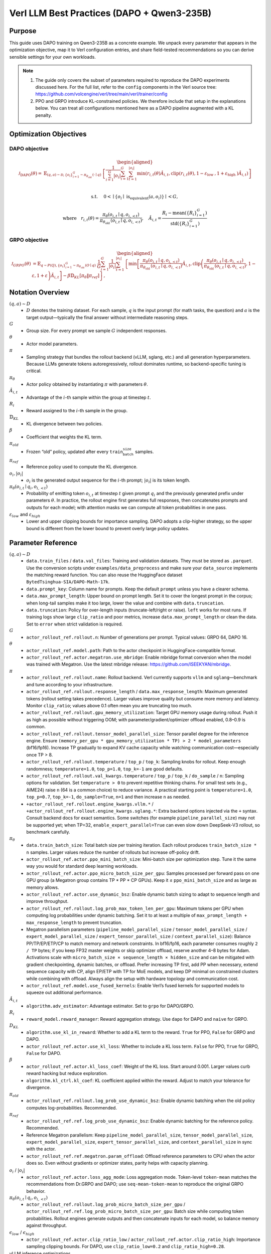 Verl LLM Best Practices (DAPO + Qwen3-235B)
===========================================

Purpose
-------

This guide uses DAPO training on Qwen3-235B as a concrete example. We unpack every parameter that appears in the optimization objective, map it to Verl configuration entries, and share field-tested recommendations so you can derive sensible settings for your own workloads.

.. note::

   1. The guide only covers the subset of parameters required to reproduce the DAPO experiments discussed here. For the full list, refer to the ``config`` components in the Verl source tree: https://github.com/volcengine/verl/tree/main/verl/trainer/config
   2. PPO and GRPO introduce KL-constrained policies. We therefore include that setup in the explanations below. You can treat all configurations mentioned here as a DAPO pipeline augmented with a KL penalty.

Optimization Objectives
-----------------------

DAPO objective
~~~~~~~~~~~~~~

.. math::

   \begin{aligned}
   \mathcal{J}_{\mathrm{DAPO}}(\theta)= & \mathbb{E}_{(q, a) \sim \mathcal{D},\left\{o_i\right\}_{i=1}^G \sim \pi_{\theta_{\text {old }}}(\cdot \mid q)} \
    {\left[\frac{1}{\sum_{i=1}^G\left|o_i\right|} \sum_{i=1}^G \sum_{t=1}^{\left|o_i\right|} \min \left(r_{i, t}(\theta) \hat{A}_{i, t}, \operatorname{clip}\left(r_{i, t}(\theta), 1-\varepsilon_{\text {low }}, 1+\varepsilon_{\text {high }}\right) \hat{A}_{i, t}\right)\right] } \\
   \end{aligned}

.. math::
   \text { s.t. } \quad 0<\mid\left\{o_i \mid \text { is_equivalent }\left(a, o_i\right)\right\} \mid<G,

.. math::

   \text {where} \quad r_{i, t}(\theta)=\frac{\pi_\theta\left(o_{i, t} \mid q, o_{i,<t}\right)}{\pi_{\theta_{\text {old }}}\left(o_{i, t} \mid q, o_{i,<t}\right)}, \quad \hat{A}_{i, t}=\frac{R_i-\operatorname{mean}\left(\left\{R_i\right\}_{i=1}^G\right)}{\operatorname{std}\left(\left\{R_i\right\}_{i=1}^G\right)}

GRPO objective
~~~~~~~~~~~~~~

.. math::

   \begin{aligned}
   \mathcal{J}_{G R P O}(\theta) & =\mathbb{E}_{q \sim P(Q),\left\{o_i\right\}_{i=1}^G \sim \pi_{\theta_{\text {old }}}(O \mid q)} \
   \frac{1}{G} \sum_{i=1}^G \frac{1}{\left|o_i\right|} \sum_{t=1}^{\left|o_i\right|}\left\{\min \left[\frac{\pi_\theta\left(o_{i, t} \mid q, o_{i,<t}\right)}{\pi_{\theta_{\text {old }}}\left(o_{i, t} \mid q, o_{i,<t}\right)} \hat{A}_{i, t}, \operatorname{clip}\left(\frac{\pi_\theta\left(o_{i, t} \mid q, o_{i,<t}\right)}{\pi_{\theta_{\text {old }}}\left(o_{i, t} \mid q, o_{i,<t}\right)}, 1-\varepsilon, 1+\varepsilon\right) \hat{A}_{i, t}\right]-\beta \mathbb{D}_{K L}\left[\pi_\theta \| \pi_{r e f}\right]\right\},
   \end{aligned}

Notation Overview
-----------------

:math:`(q,a)\sim D`
  - :math:`D` denotes the training dataset. For each sample, :math:`q` is the input prompt (for math tasks, the question) and :math:`a` is the target output—typically the final answer without intermediate reasoning steps.

:math:`G`
  - Group size. For every prompt we sample :math:`G` independent responses.

:math:`\theta`
  - Actor model parameters.

:math:`\pi`
  - Sampling strategy that bundles the rollout backend (vLLM, sglang, etc.) and all generation hyperparameters. Because LLMs generate tokens autoregressively, rollout dominates runtime, so backend-specific tuning is critical.

:math:`\pi_\theta`
  - Actor policy obtained by instantiating :math:`\pi` with parameters :math:`\theta`.

:math:`\hat{A}_{i,t}`
  - Advantage of the :math:`i`-th sample within the group at timestep :math:`t`.

:math:`R_i`
  - Reward assigned to the :math:`i`-th sample in the group.

:math:`\mathbb{D}_{KL}`
  - KL divergence between two policies.

:math:`\beta`
  - Coefficient that weights the KL term.

:math:`\pi_{old}`
  - Frozen “old” policy, updated after every :math:`\texttt{train_batch_size}` samples.

:math:`\pi_{ref}`
  - Reference policy used to compute the KL divergence.

:math:`o_i, |o_i|`
  - :math:`o_i` is the generated output sequence for the :math:`i`-th prompt; :math:`|o_i|` is its token length.

:math:`\pi_\theta(o_{i,t} \mid q_i, o_{i,<t})`
  - Probability of emitting token :math:`o_{i,t}` at timestep :math:`t` given prompt :math:`q_i` and the previously generated prefix under parameters :math:`\theta`. In practice, the rollout engine first generates full responses, then concatenates prompts and outputs for each model; with attention masks we can compute all token probabilities in one pass.

:math:`\varepsilon_{low}` and :math:`\varepsilon_{high}`
  - Lower and upper clipping bounds for importance sampling. DAPO adopts a clip-higher strategy, so the upper bound is different from the lower bound to prevent overly large policy updates.

Parameter Reference
-------------------

:math:`(q,a)\sim D`
  - ``data.train_files`` / ``data.val_files``:
    Training and validation datasets. They must be stored as ``.parquet``. Use the conversion scripts under ``examples/data_preprocess`` and make sure your ``data_source`` implements the matching reward function. You can also reuse the HuggingFace dataset ``BytedTsinghua-SIA/DAPO-Math-17k``.
  - ``data.prompt_key``:
    Column name for prompts. Keep the default ``prompt`` unless you have a clearer schema.
  - ``data.max_prompt_length``:
    Upper bound on prompt length. Set it to cover the longest prompt in the corpus; when long-tail samples make it too large, lower the value and combine with ``data.truncation``.
  - ``data.truncation``:
    Policy for over-length inputs (truncate-left/right or raise). ``left`` works for most runs. If training logs show large ``clip_ratio`` and poor metrics, increase ``data.max_prompt_length`` or clean the data. Set to ``error`` when strict validation is required.

:math:`G`
  - ``actor_rollout_ref.rollout.n``:
    Number of generations per prompt. Typical values: GRPO 64, DAPO 16.

:math:`\theta`
  - ``actor_rollout_ref.model.path``:
    Path to the actor checkpoint in HuggingFace-compatible format.
  - ``actor_rollout_ref.actor.megatron.use_mbridge``:
    Enable mbridge format conversion when the model was trained with Megatron. Use the latest mbridge release: https://github.com/ISEEKYAN/mbridge.

:math:`\pi`
  - ``actor_rollout_ref.rollout.name``:
    Rollout backend. Verl currently supports ``vllm`` and ``sglang``—benchmark and tune according to your infrastructure.
  - ``actor_rollout_ref.rollout.response_length`` / ``data.max_response_length``:
    Maximum generated tokens (rollout setting takes precedence). Larger values improve quality but consume more memory and latency. Monitor ``clip_ratio``; values above 0.1 often mean you are truncating too much.
  - ``actor_rollout_ref.rollout.gpu_memory_utilization``:
    Target GPU memory usage during rollout. Push it as high as possible without triggering OOM; with parameter/gradient/optimizer offload enabled, 0.8–0.9 is common.
  - ``actor_rollout_ref.rollout.tensor_model_parallel_size``:
    Tensor parallel degree for the inference engine. Ensure ``(memory_per_gpu * gpu_memory_utilization * TP) > 2 * model_parameters`` (bf16/fp16). Increase TP gradually to expand KV cache capacity while watching communication cost—especially once TP > 8.
  - ``actor_rollout_ref.rollout.temperature`` / ``top_p`` / ``top_k``:
    Sampling knobs for rollout. Keep enough randomness; ``temperature=1.0``, ``top_p=1.0``, ``top_k=-1`` are good defaults.
  - ``actor_rollout_ref.rollout.val_kwargs.temperature`` / ``top_p`` / ``top_k`` / ``do_sample`` / ``n``:
    Sampling options for validation. Set ``temperature > 0`` to prevent repetitive thinking chains. For small test sets (e.g., AIME24) raise ``n`` (64 is a common choice) to reduce variance. A practical starting point is ``temperature=1.0``, ``top_p=0.7``, ``top_k=-1``, ``do_sample=True``, ``n=1`` and then increase ``n`` as needed.
  - ``+actor_rollout_ref.rollout.engine_kwargs.vllm.*`` / ``+actor_rollout_ref.rollout.engine_kwargs.sglang.*``:
    Extra backend options injected via the ``+`` syntax. Consult backend docs for exact semantics. Some switches (for example ``pipeline_parallel_size``) may not be supported yet; when TP=32, ``enable_expert_parallel=True`` can even slow down DeepSeek-V3 rollout, so benchmark carefully.

:math:`\pi_\theta`
  - ``data.train_batch_size``:
    Total batch size per training iteration. Each rollout produces ``train_batch_size * n`` samples. Larger values reduce the number of rollouts but increase off-policy drift.
  - ``actor_rollout_ref.actor.ppo_mini_batch_size``:
    Mini-batch size per optimization step. Tune it the same way you would for standard deep learning workloads.
  - ``actor_rollout_ref.actor.ppo_micro_batch_size_per_gpu``:
    Samples processed per forward pass on one GPU group (a Megatron group contains TP * PP * CP GPUs). Keep it ≤ ``ppo_mini_batch_size`` and as large as memory allows.
  - ``actor_rollout_ref.actor.use_dynamic_bsz``:
    Enable dynamic batch sizing to adapt to sequence length and improve throughput.
  - ``actor_rollout_ref.rollout.log_prob_max_token_len_per_gpu``:
    Maximum tokens per GPU when computing log probabilities under dynamic batching. Set it to at least a multiple of ``max_prompt_length + max_response_length`` to prevent truncation.
  - Megatron parallelism parameters (``pipeline_model_parallel_size`` / ``tensor_model_parallel_size`` / ``expert_model_parallel_size`` / ``expert_tensor_parallel_size`` / ``context_parallel_size``):
    Balance PP/TP/EP/ETP/CP to match memory and network constraints. In bf16/fp16, each parameter consumes roughly ``2 / TP`` bytes; if you keep FP32 master weights or skip optimizer offload, reserve another 4–8 bytes for Adam. Activations scale with ``micro_batch_size × sequence_length × hidden_size`` and can be mitigated with gradient checkpointing, dynamic batches, or offload. Prefer increasing TP first, add PP when necessary, extend sequence capacity with CP, align EP/ETP with TP for MoE models, and keep DP minimal on constrained clusters while combining with offload. Always align the setup with hardware topology and communication cost.
  - ``actor_rollout_ref.model.use_fused_kernels``:
    Enable Verl’s fused kernels for supported models to squeeze out additional performance.

:math:`\hat{A}_{i,t}`
  - ``algorithm.adv_estimator``:
    Advantage estimator. Set to ``grpo`` for DAPO/GRPO.

:math:`R_i`
  - ``reward_model.reward_manager``:
    Reward aggregation strategy. Use ``dapo`` for DAPO and ``naive`` for GRPO.

:math:`D_{KL}`
  - ``algorithm.use_kl_in_reward``:
    Whether to add a KL term to the reward. ``True`` for PPO, ``False`` for GRPO and DAPO.
  - ``actor_rollout_ref.actor.use_kl_loss``:
    Whether to include a KL loss term. ``False`` for PPO, ``True`` for GRPO, ``False`` for DAPO.

:math:`\beta`
  - ``actor_rollout_ref.actor.kl_loss_coef``:
    Weight of the KL loss. Start around 0.001. Larger values curb reward hacking but reduce exploration.
  - ``algorithm.kl_ctrl.kl_coef``:
    KL coefficient applied within the reward. Adjust to match your tolerance for divergence.

:math:`\pi_{old}`
  - ``actor_rollout_ref.rollout.log_prob_use_dynamic_bsz``:
    Enable dynamic batching when the old policy computes log-probabilities. Recommended.

:math:`\pi_{ref}`
  - ``actor_rollout_ref.ref.log_prob_use_dynamic_bsz``:
    Enable dynamic batching for the reference policy. Recommended.
  - Reference Megatron parallelism:
    Keep ``pipeline_model_parallel_size``, ``tensor_model_parallel_size``, ``expert_model_parallel_size``, ``expert_tensor_parallel_size``, and ``context_parallel_size`` in sync with the actor.
  - ``actor_rollout_ref.ref.megatron.param_offload``:
    Offload reference parameters to CPU when the actor does so. Even without gradients or optimizer states, parity helps with capacity planning.

:math:`o_i` / :math:`|o_i|`
  - ``actor_rollout_ref.actor.loss_agg_mode``:
    Loss aggregation mode. Token-level ``token-mean`` matches the recommendations from Dr.GRPO and DAPO; use ``seq-mean-token-mean`` to reproduce the original GRPO behavior.

:math:`\pi_\theta(o_{i,t} \mid q_i,o_{i,<t})`
  - ``actor_rollout_ref.rollout.log_prob_micro_batch_size_per_gpu`` / ``actor_rollout_ref.ref.log_prob_micro_batch_size_per_gpu``:
    Batch size while computing token probabilities. Rollout engines generate outputs and then concatenate inputs for each model, so balance memory against throughput.

:math:`\epsilon_{low}` / :math:`\epsilon_{high}`
  - ``actor_rollout_ref.actor.clip_ratio_low`` / ``actor_rollout_ref.actor.clip_ratio_high``:
    Importance sampling clipping bounds. For DAPO, use ``clip_ratio_low=0.2`` and ``clip_ratio_high=0.28``.

vLLM inference optimizations
  - ``actor_rollout_ref.rollout.enable_chunked_prefill``:
    Enables chunked prefill to boost GPU utilization (vLLM only). Tune together with ``max_num_batched_tokens``.
  - ``actor_rollout_ref.rollout.max_num_batched_tokens``:
    Maximum tokens per batch. A practical rule of thumb is ``max(8192, max_prompt_length + max_response_length, max_model_len)``; see the vLLM docs for details.
  - ``actor_rollout_ref.rollout.enforce_eager``:
    Disables CUDA graphs. By default vLLM leverages CUDA graphs for speed at the cost of extra memory (not limited by ``gpu_memory_utilization``); set this to ``True`` when memory is tight.
  - ``actor_rollout_ref.rollout.cudagraph_capture_sizes``:
    Explicit capture batch sizes for CUDA graphs. Default is ``null``; on memory-constrained systems try ``[1, 2, 4, 8, 16, 32]``.

Optimizer settings
  - ``actor_rollout_ref.actor.optim.lr``:
    Learning rate. Start around ``1e-5`` or ``1e-6``.
  - ``actor_rollout_ref.actor.optim.lr_warmup_steps``:
    Number of warmup steps (e.g., 10).
  - ``actor_rollout_ref.actor.optim.weight_decay``:
    Weight decay coefficient, typically 0.1.
  - ``actor_rollout_ref.actor.optim.clip_grad``:
    Gradient clipping threshold, commonly 1.
  - ``+actor_rollout_ref.actor.optim.override_optimizer_config.optimizer_offload_fraction``:
    Portion of optimizer updates executed on CPU. Large models such as DeepSeek benefit from enabling it with value 1.
  - ``+actor_rollout_ref.actor.optim.override_optimizer_config.overlap_cpu_optimizer_d2h_h2d`` / ``+...use_precision_aware_optimizer`` / ``+...optimizer_cpu_offload``:
    Companion switches for hybrid optimizers. Turn them on alongside CPU offload.

Megatron-related parameters
  - ``actor_rollout_ref.actor.megatron.param_offload`` / ``optimizer_offload`` / ``grad_offload``:
    Offload parameters, optimizer states, and gradients to CPU when GPU memory is insufficient.
  - ``+actor_rollout_ref.actor.megatron.override_transformer_config.recompute_method`` / ``recompute_granularity`` / ``recompute_num_layers``:
    Gradient checkpointing controls. Enable (e.g., ``uniform``, ``full``, ``1``) to trade computation for memory.
  - ``+actor_rollout_ref.actor.megatron.override_transformer_config.moe_router_dtype`` / ``moe_shared_expert_overlap`` / ``moe_permute_fusion`` / ``moe_enable_deepep`` / ``moe_token_dispatcher_type``:
    Recommended MoE knobs (sample values: ``fp32``, ``False``, ``True``, ``True``, ``flex``) for stable performance.
  - ``+actor_rollout_ref.actor.megatron.override_transformer_config.gradient_accumulation_fusion``:
    Enables fused gradient accumulation for additional speedup.
  - ``+actor_rollout_ref.actor.megatron.override_transformer_config.account_for_embedding_in_pipeline_split`` / ``account_for_loss_in_pipeline_split`` / ``num_layers_in_last_pipeline_stage``:
    Pipeline-parallel adjustments when layer counts do not divide evenly. Treat embedding and loss as standalone stages and set ``num_layers_in_last_pipeline_stage`` (0 or ``${LAST_LAYER}``) when you need manual control.

Trainer
  - ``trainer.logger``:
    Logging backends. Use ``['console', 'wandb']`` or, on Volcano Engine ML Platform, ``['console', 'vemlp_wandb']``.
  - ``trainer.project_name`` / ``trainer.experiment_name``:
    Hierarchical naming for projects and experiments so you can locate runs quickly.
  - ``trainer.n_gpus_per_node`` / ``trainer.nnodes``:
    Number of GPUs per node and total node count. Match your cluster allocation.
  - ``trainer.test_freq`` / ``trainer.save_freq`` / ``trainer.total_epochs``:
    Evaluation interval, checkpoint interval, and total epochs—configure for your SLA.
  - ``trainer.log_val_generations``:
    Number of validation samples stored in logs. Start with 10 and adjust as needed.
  - ``trainer.val_before_train``:
    Run validation before training begins when you require a baseline checkpoint.
